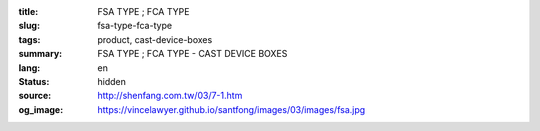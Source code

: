 :title: FSA TYPE ; FCA TYPE
:slug: fsa-type-fca-type
:tags: product, cast-device-boxes
:summary: FSA TYPE ; FCA TYPE - CAST DEVICE BOXES
:lang: en
:status: hidden
:source: http://shenfang.com.tw/03/7-1.htm
:og_image: https://vincelawyer.github.io/santfong/images/03/images/fsa.jpg
